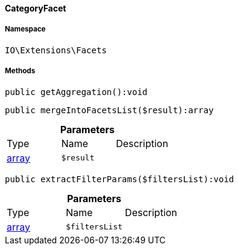 :table-caption!:
:example-caption!:
:source-highlighter: prettify
:sectids!:

[[io__categoryfacet]]
==== CategoryFacet





===== Namespace

`IO\Extensions\Facets`






===== Methods

[source%nowrap, php]
----

public getAggregation():void

----

    







[source%nowrap, php]
----

public mergeIntoFacetsList($result):array

----

    







.*Parameters*
|===
|Type |Name |Description
|link:http://php.net/array[array^]
a|`$result`
|
|===


[source%nowrap, php]
----

public extractFilterParams($filtersList):void

----

    







.*Parameters*
|===
|Type |Name |Description
|link:http://php.net/array[array^]
a|`$filtersList`
|
|===


